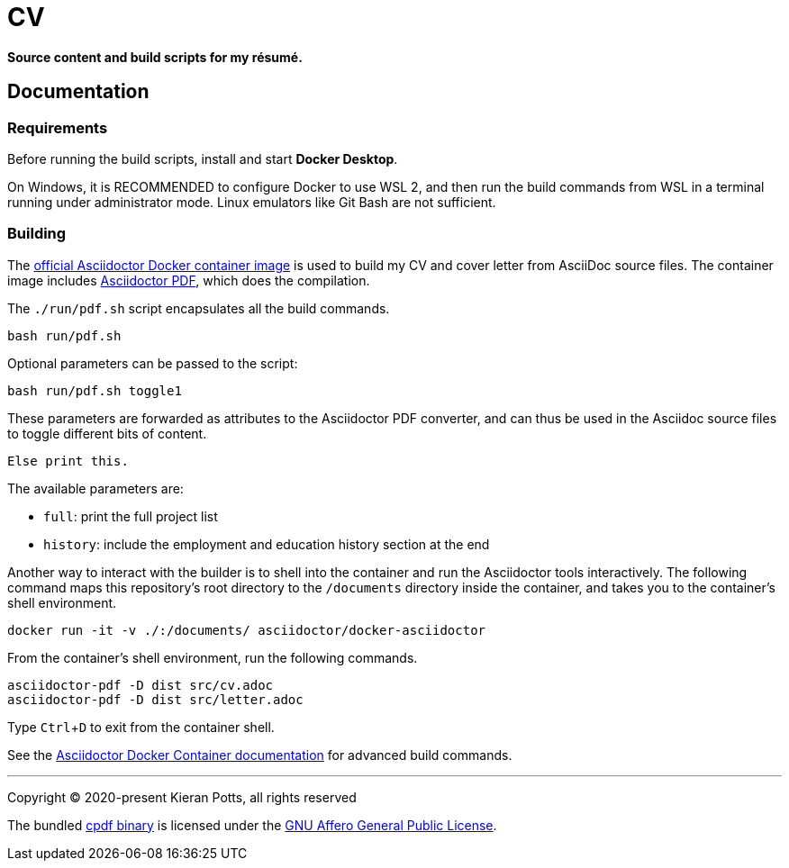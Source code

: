 = CV

:link-docker-image: https://hub.docker.com/r/asciidoctor/docker-asciidoctor
:link-asciidoctor-pdf: https://asciidoctor.org/docs/asciidoctor-pdf/
:link-cpdf-binary: https://github.com/coherentgraphics/cpdf-binaries/
:link-cpdf-license: https://github.com/coherentgraphics/cpdf-binaries/blob/master/LICENSE.md

*Source content and build scripts for my résumé.*

== Documentation

=== Requirements

Before running the build scripts, install and start *Docker Desktop*.

On Windows, it is RECOMMENDED to configure Docker to use WSL 2, and then run
the build commands from WSL in a terminal running under administrator mode.
Linux emulators like Git Bash are not sufficient.

=== Building

The {link-docker-image}[official Asciidoctor Docker container image] is used
to build my CV and cover letter from AsciiDoc source files. The container image
includes {link-asciidoctor-pdf}[Asciidoctor PDF], which does the compilation.

The `./run/pdf.sh` script encapsulates all the build commands.

[source,bash]
----
bash run/pdf.sh
----

Optional parameters can be passed to the script:

[source,bash]
----
bash run/pdf.sh toggle1
----

These parameters are forwarded as attributes to the Asciidoctor PDF converter,
and can thus be used in the Asciidoc source files to toggle different bits of
content.

[source,asciidoc]
----
ifdef::toggle1[]
Print this.
endif::[]

ifndef::toggle1[]
Else print this.
endif::[]
----

The available parameters are:

* `full`: print the full project list
* `history`: include the employment and education history section at the end

Another way to interact with the builder is to shell into the container and
run the Asciidoctor tools interactively. The following command maps this
repository's root directory to the `/documents` directory inside the container,
and takes you to the container's shell environment.

[source,bash]
----
docker run -it -v ./:/documents/ asciidoctor/docker-asciidoctor
----

From the container's shell environment, run the following commands.

[source,bash]
----
asciidoctor-pdf -D dist src/cv.adoc
asciidoctor-pdf -D dist src/letter.adoc
----

Type `Ctrl`+`D` to exit from the container shell.

See the https://github.com/asciidoctor/docker-asciidoctor[Asciidoctor Docker
Container documentation] for advanced build commands.


''''

Copyright © 2020-present Kieran Potts, all rights reserved

The bundled {link-cpdf-binary}[cpdf binary] is licensed under the
{link-cpdf-license}[GNU Affero General Public License].
